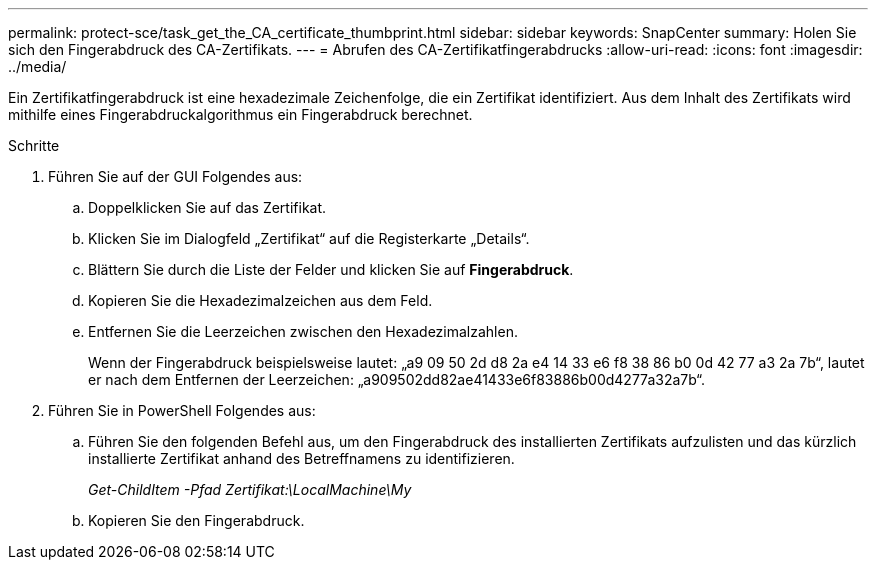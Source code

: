 ---
permalink: protect-sce/task_get_the_CA_certificate_thumbprint.html 
sidebar: sidebar 
keywords: SnapCenter 
summary: Holen Sie sich den Fingerabdruck des CA-Zertifikats. 
---
= Abrufen des CA-Zertifikatfingerabdrucks
:allow-uri-read: 
:icons: font
:imagesdir: ../media/


[role="lead"]
Ein Zertifikatfingerabdruck ist eine hexadezimale Zeichenfolge, die ein Zertifikat identifiziert.  Aus dem Inhalt des Zertifikats wird mithilfe eines Fingerabdruckalgorithmus ein Fingerabdruck berechnet.

.Schritte
. Führen Sie auf der GUI Folgendes aus:
+
.. Doppelklicken Sie auf das Zertifikat.
.. Klicken Sie im Dialogfeld „Zertifikat“ auf die Registerkarte „Details“.
.. Blättern Sie durch die Liste der Felder und klicken Sie auf *Fingerabdruck*.
.. Kopieren Sie die Hexadezimalzeichen aus dem Feld.
.. Entfernen Sie die Leerzeichen zwischen den Hexadezimalzahlen.
+
Wenn der Fingerabdruck beispielsweise lautet: „a9 09 50 2d d8 2a e4 14 33 e6 f8 38 86 b0 0d 42 77 a3 2a 7b“, lautet er nach dem Entfernen der Leerzeichen: „a909502dd82ae41433e6f83886b00d4277a32a7b“.



. Führen Sie in PowerShell Folgendes aus:
+
.. Führen Sie den folgenden Befehl aus, um den Fingerabdruck des installierten Zertifikats aufzulisten und das kürzlich installierte Zertifikat anhand des Betreffnamens zu identifizieren.
+
_Get-ChildItem -Pfad Zertifikat:\LocalMachine\My_

.. Kopieren Sie den Fingerabdruck.



